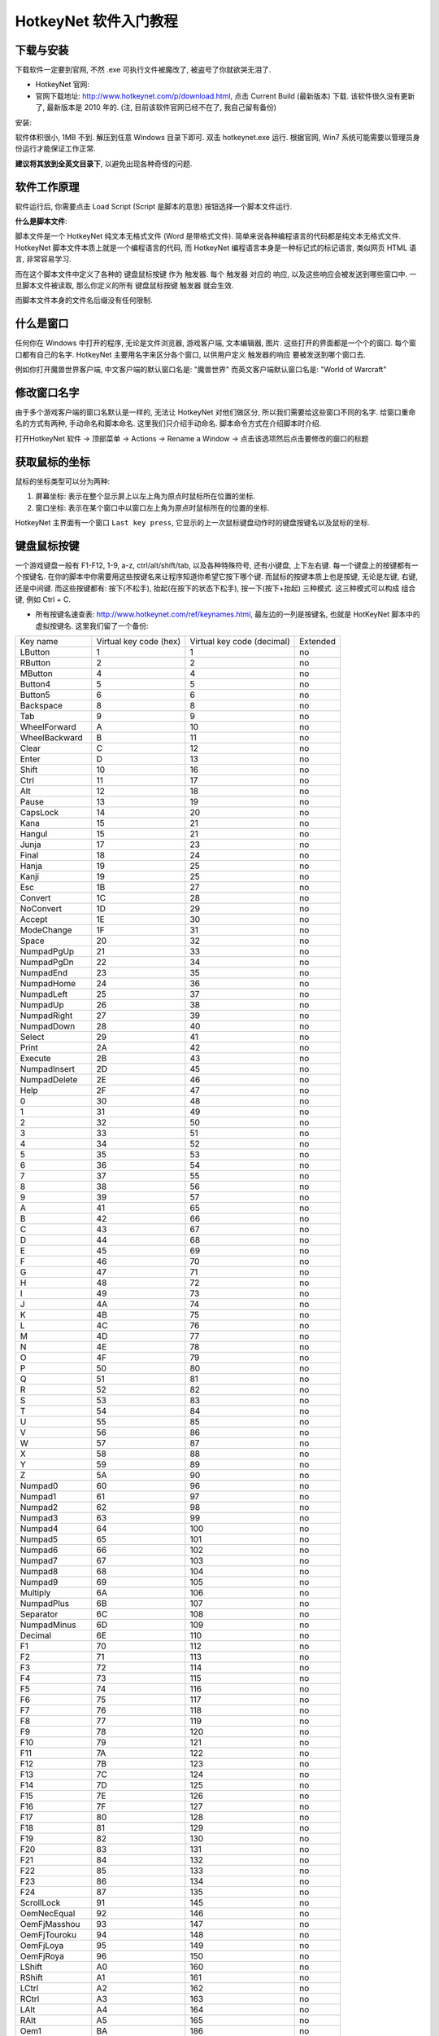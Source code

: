 .. _HotkeyNet-软件入门教程:

HotkeyNet 软件入门教程
==============================================================================


下载与安装
------------------------------------------------------------------------------
下载软件一定要到官网, 不然 .exe 可执行文件被魔改了, 被盗号了你就欲哭无泪了.

- HotkeyNet 官网:
- 官网下载地址: http://www.hotkeynet.com/p/download.html, 点击 Current Build (最新版本) 下载. 该软件很久没有更新了, 最新版本是 2010 年的. (注, 目前该软件官网已经不在了, 我自己留有备份)

安装:

软件体积很小, 1MB 不到. 解压到任意 Windows 目录下即可. 双击 hotkeynet.exe 运行. 根据官网, Win7 系统可能需要以管理员身份运行才能保证工作正常.

**建议将其放到全英文目录下**, 以避免出现各种奇怪的问题.


软件工作原理
------------------------------------------------------------------------------
软件运行后, 你需要点击 Load Script (Script 是脚本的意思) 按钮选择一个脚本文件运行.

**什么是脚本文件**:

脚本文件是一个 HotkeyNet 纯文本无格式文件 (Word 是带格式文件). 简单来说各种编程语言的代码都是纯文本无格式文件. HotkeyNet 脚本文件本质上就是一个编程语言的代码, 而 HotkeyNet 编程语言本身是一种标记式的标记语言, 类似网页 HTML 语言, 非常容易学习.

而在这个脚本文件中定义了各种的 键盘鼠标按键 作为 触发器. 每个 触发器 对应的 响应, 以及这些响应会被发送到哪些窗口中. 一旦脚本文件被读取, 那么你定义的所有 键盘鼠标按键 触发器 就会生效.

而脚本文件本身的文件名后缀没有任何限制.


什么是窗口
------------------------------------------------------------------------------
任何你在 Windows 中打开的程序, 无论是文件浏览器, 游戏客户端, 文本编辑器, 图片. 这些打开的界面都是一个个的窗口. 每个窗口都有自己的名字. HotkeyNet 主要用名字来区分各个窗口, 以供用户定义 触发器的响应 要被发送到哪个窗口去.

例如你打开魔兽世界客户端, 中文客户端的默认窗口名是: "魔兽世界" 而英文客户端默认窗口名是: "World of Warcraft"


修改窗口名字
------------------------------------------------------------------------------
由于多个游戏客户端的窗口名默认是一样的, 无法让 HotkeyNet 对他们做区分, 所以我们需要给这些窗口不同的名字. 给窗口重命名的方式有两种, 手动命名和脚本命名. 这里我们只介绍手动命名. 脚本命令方式在介绍脚本时介绍.

打开HotkeyNet 软件 -> 顶部菜单 -> Actions -> Rename a Window -> 点击该选项然后点击要修改的窗口的标题


获取鼠标的坐标
------------------------------------------------------------------------------
鼠标的坐标类型可以分为两种:

1. 屏幕坐标: 表示在整个显示屏上以左上角为原点时鼠标所在位置的坐标.
2. 窗口坐标: 表示在某个窗口中以窗口左上角为原点时鼠标所在的位置的坐标.

HotkeyNet 主界面有一个窗口 ``Last key press``, 它显示的上一次鼠标键盘动作时的键盘按键名以及鼠标的坐标.


键盘鼠标按键
------------------------------------------------------------------------------
一个游戏键盘一般有 F1-F12, 1-9, a-z, ctrl/alt/shift/tab, 以及各种特殊符号, 还有小键盘, 上下左右键. 每一个键盘上的按键都有一个按键名. 在你的脚本中你需要用这些按键名来让程序知道你希望它按下哪个键. 而鼠标的按键本质上也是按键, 无论是左键, 右键, 还是中间键. 而这些按键都有: 按下(不松手), 抬起(在按下的状态下松手), 按一下(按下+抬起) 三种模式. 这三种模式可以构成 组合键, 例如 Ctrl + C.

- 所有按键名速查表: http://www.hotkeynet.com/ref/keynames.html, 最左边的一列是按键名, 也就是 HotKeyNet 脚本中的虚拟按键名. 这里我们留了一个备份:

+------------------+------------------------+----------------------------+----------+
| Key name         | Virtual key code (hex) | Virtual key code (decimal) | Extended |
+------------------+------------------------+----------------------------+----------+
| LButton          | 1                      | 1                          | no       |
+------------------+------------------------+----------------------------+----------+
| RButton          | 2                      | 2                          | no       |
+------------------+------------------------+----------------------------+----------+
| MButton          | 4                      | 4                          | no       |
+------------------+------------------------+----------------------------+----------+
| Button4          | 5                      | 5                          | no       |
+------------------+------------------------+----------------------------+----------+
| Button5          | 6                      | 6                          | no       |
+------------------+------------------------+----------------------------+----------+
| Backspace        | 8                      | 8                          | no       |
+------------------+------------------------+----------------------------+----------+
| Tab              | 9                      | 9                          | no       |
+------------------+------------------------+----------------------------+----------+
| WheelForward     | A                      | 10                         | no       |
+------------------+------------------------+----------------------------+----------+
| WheelBackward    | B                      | 11                         | no       |
+------------------+------------------------+----------------------------+----------+
| Clear            | C                      | 12                         | no       |
+------------------+------------------------+----------------------------+----------+
| Enter            | D                      | 13                         | no       |
+------------------+------------------------+----------------------------+----------+
| Shift            | 10                     | 16                         | no       |
+------------------+------------------------+----------------------------+----------+
| Ctrl             | 11                     | 17                         | no       |
+------------------+------------------------+----------------------------+----------+
| Alt              | 12                     | 18                         | no       |
+------------------+------------------------+----------------------------+----------+
| Pause            | 13                     | 19                         | no       |
+------------------+------------------------+----------------------------+----------+
| CapsLock         | 14                     | 20                         | no       |
+------------------+------------------------+----------------------------+----------+
| Kana             | 15                     | 21                         | no       |
+------------------+------------------------+----------------------------+----------+
| Hangul           | 15                     | 21                         | no       |
+------------------+------------------------+----------------------------+----------+
| Junja            | 17                     | 23                         | no       |
+------------------+------------------------+----------------------------+----------+
| Final            | 18                     | 24                         | no       |
+------------------+------------------------+----------------------------+----------+
| Hanja            | 19                     | 25                         | no       |
+------------------+------------------------+----------------------------+----------+
| Kanji            | 19                     | 25                         | no       |
+------------------+------------------------+----------------------------+----------+
| Esc              | 1B                     | 27                         | no       |
+------------------+------------------------+----------------------------+----------+
| Convert          | 1C                     | 28                         | no       |
+------------------+------------------------+----------------------------+----------+
| NoConvert        | 1D                     | 29                         | no       |
+------------------+------------------------+----------------------------+----------+
| Accept           | 1E                     | 30                         | no       |
+------------------+------------------------+----------------------------+----------+
| ModeChange       | 1F                     | 31                         | no       |
+------------------+------------------------+----------------------------+----------+
| Space            | 20                     | 32                         | no       |
+------------------+------------------------+----------------------------+----------+
| NumpadPgUp       | 21                     | 33                         | no       |
+------------------+------------------------+----------------------------+----------+
| NumpadPgDn       | 22                     | 34                         | no       |
+------------------+------------------------+----------------------------+----------+
| NumpadEnd        | 23                     | 35                         | no       |
+------------------+------------------------+----------------------------+----------+
| NumpadHome       | 24                     | 36                         | no       |
+------------------+------------------------+----------------------------+----------+
| NumpadLeft       | 25                     | 37                         | no       |
+------------------+------------------------+----------------------------+----------+
| NumpadUp         | 26                     | 38                         | no       |
+------------------+------------------------+----------------------------+----------+
| NumpadRight      | 27                     | 39                         | no       |
+------------------+------------------------+----------------------------+----------+
| NumpadDown       | 28                     | 40                         | no       |
+------------------+------------------------+----------------------------+----------+
| Select           | 29                     | 41                         | no       |
+------------------+------------------------+----------------------------+----------+
| Print            | 2A                     | 42                         | no       |
+------------------+------------------------+----------------------------+----------+
| Execute          | 2B                     | 43                         | no       |
+------------------+------------------------+----------------------------+----------+
| NumpadInsert     | 2D                     | 45                         | no       |
+------------------+------------------------+----------------------------+----------+
| NumpadDelete     | 2E                     | 46                         | no       |
+------------------+------------------------+----------------------------+----------+
| Help             | 2F                     | 47                         | no       |
+------------------+------------------------+----------------------------+----------+
| 0                | 30                     | 48                         | no       |
+------------------+------------------------+----------------------------+----------+
| 1                | 31                     | 49                         | no       |
+------------------+------------------------+----------------------------+----------+
| 2                | 32                     | 50                         | no       |
+------------------+------------------------+----------------------------+----------+
| 3                | 33                     | 51                         | no       |
+------------------+------------------------+----------------------------+----------+
| 4                | 34                     | 52                         | no       |
+------------------+------------------------+----------------------------+----------+
| 5                | 35                     | 53                         | no       |
+------------------+------------------------+----------------------------+----------+
| 6                | 36                     | 54                         | no       |
+------------------+------------------------+----------------------------+----------+
| 7                | 37                     | 55                         | no       |
+------------------+------------------------+----------------------------+----------+
| 8                | 38                     | 56                         | no       |
+------------------+------------------------+----------------------------+----------+
| 9                | 39                     | 57                         | no       |
+------------------+------------------------+----------------------------+----------+
| A                | 41                     | 65                         | no       |
+------------------+------------------------+----------------------------+----------+
| B                | 42                     | 66                         | no       |
+------------------+------------------------+----------------------------+----------+
| C                | 43                     | 67                         | no       |
+------------------+------------------------+----------------------------+----------+
| D                | 44                     | 68                         | no       |
+------------------+------------------------+----------------------------+----------+
| E                | 45                     | 69                         | no       |
+------------------+------------------------+----------------------------+----------+
| F                | 46                     | 70                         | no       |
+------------------+------------------------+----------------------------+----------+
| G                | 47                     | 71                         | no       |
+------------------+------------------------+----------------------------+----------+
| H                | 48                     | 72                         | no       |
+------------------+------------------------+----------------------------+----------+
| I                | 49                     | 73                         | no       |
+------------------+------------------------+----------------------------+----------+
| J                | 4A                     | 74                         | no       |
+------------------+------------------------+----------------------------+----------+
| K                | 4B                     | 75                         | no       |
+------------------+------------------------+----------------------------+----------+
| L                | 4C                     | 76                         | no       |
+------------------+------------------------+----------------------------+----------+
| M                | 4D                     | 77                         | no       |
+------------------+------------------------+----------------------------+----------+
| N                | 4E                     | 78                         | no       |
+------------------+------------------------+----------------------------+----------+
| O                | 4F                     | 79                         | no       |
+------------------+------------------------+----------------------------+----------+
| P                | 50                     | 80                         | no       |
+------------------+------------------------+----------------------------+----------+
| Q                | 51                     | 81                         | no       |
+------------------+------------------------+----------------------------+----------+
| R                | 52                     | 82                         | no       |
+------------------+------------------------+----------------------------+----------+
| S                | 53                     | 83                         | no       |
+------------------+------------------------+----------------------------+----------+
| T                | 54                     | 84                         | no       |
+------------------+------------------------+----------------------------+----------+
| U                | 55                     | 85                         | no       |
+------------------+------------------------+----------------------------+----------+
| V                | 56                     | 86                         | no       |
+------------------+------------------------+----------------------------+----------+
| W                | 57                     | 87                         | no       |
+------------------+------------------------+----------------------------+----------+
| X                | 58                     | 88                         | no       |
+------------------+------------------------+----------------------------+----------+
| Y                | 59                     | 89                         | no       |
+------------------+------------------------+----------------------------+----------+
| Z                | 5A                     | 90                         | no       |
+------------------+------------------------+----------------------------+----------+
| Numpad0          | 60                     | 96                         | no       |
+------------------+------------------------+----------------------------+----------+
| Numpad1          | 61                     | 97                         | no       |
+------------------+------------------------+----------------------------+----------+
| Numpad2          | 62                     | 98                         | no       |
+------------------+------------------------+----------------------------+----------+
| Numpad3          | 63                     | 99                         | no       |
+------------------+------------------------+----------------------------+----------+
| Numpad4          | 64                     | 100                        | no       |
+------------------+------------------------+----------------------------+----------+
| Numpad5          | 65                     | 101                        | no       |
+------------------+------------------------+----------------------------+----------+
| Numpad6          | 66                     | 102                        | no       |
+------------------+------------------------+----------------------------+----------+
| Numpad7          | 67                     | 103                        | no       |
+------------------+------------------------+----------------------------+----------+
| Numpad8          | 68                     | 104                        | no       |
+------------------+------------------------+----------------------------+----------+
| Numpad9          | 69                     | 105                        | no       |
+------------------+------------------------+----------------------------+----------+
| Multiply         | 6A                     | 106                        | no       |
+------------------+------------------------+----------------------------+----------+
| NumpadPlus       | 6B                     | 107                        | no       |
+------------------+------------------------+----------------------------+----------+
| Separator        | 6C                     | 108                        | no       |
+------------------+------------------------+----------------------------+----------+
| NumpadMinus      | 6D                     | 109                        | no       |
+------------------+------------------------+----------------------------+----------+
| Decimal          | 6E                     | 110                        | no       |
+------------------+------------------------+----------------------------+----------+
| F1               | 70                     | 112                        | no       |
+------------------+------------------------+----------------------------+----------+
| F2               | 71                     | 113                        | no       |
+------------------+------------------------+----------------------------+----------+
| F3               | 72                     | 114                        | no       |
+------------------+------------------------+----------------------------+----------+
| F4               | 73                     | 115                        | no       |
+------------------+------------------------+----------------------------+----------+
| F5               | 74                     | 116                        | no       |
+------------------+------------------------+----------------------------+----------+
| F6               | 75                     | 117                        | no       |
+------------------+------------------------+----------------------------+----------+
| F7               | 76                     | 118                        | no       |
+------------------+------------------------+----------------------------+----------+
| F8               | 77                     | 119                        | no       |
+------------------+------------------------+----------------------------+----------+
| F9               | 78                     | 120                        | no       |
+------------------+------------------------+----------------------------+----------+
| F10              | 79                     | 121                        | no       |
+------------------+------------------------+----------------------------+----------+
| F11              | 7A                     | 122                        | no       |
+------------------+------------------------+----------------------------+----------+
| F12              | 7B                     | 123                        | no       |
+------------------+------------------------+----------------------------+----------+
| F13              | 7C                     | 124                        | no       |
+------------------+------------------------+----------------------------+----------+
| F14              | 7D                     | 125                        | no       |
+------------------+------------------------+----------------------------+----------+
| F15              | 7E                     | 126                        | no       |
+------------------+------------------------+----------------------------+----------+
| F16              | 7F                     | 127                        | no       |
+------------------+------------------------+----------------------------+----------+
| F17              | 80                     | 128                        | no       |
+------------------+------------------------+----------------------------+----------+
| F18              | 81                     | 129                        | no       |
+------------------+------------------------+----------------------------+----------+
| F19              | 82                     | 130                        | no       |
+------------------+------------------------+----------------------------+----------+
| F20              | 83                     | 131                        | no       |
+------------------+------------------------+----------------------------+----------+
| F21              | 84                     | 132                        | no       |
+------------------+------------------------+----------------------------+----------+
| F22              | 85                     | 133                        | no       |
+------------------+------------------------+----------------------------+----------+
| F23              | 86                     | 134                        | no       |
+------------------+------------------------+----------------------------+----------+
| F24              | 87                     | 135                        | no       |
+------------------+------------------------+----------------------------+----------+
| ScrollLock       | 91                     | 145                        | no       |
+------------------+------------------------+----------------------------+----------+
| OemNecEqual      | 92                     | 146                        | no       |
+------------------+------------------------+----------------------------+----------+
| OemFjMasshou     | 93                     | 147                        | no       |
+------------------+------------------------+----------------------------+----------+
| OemFjTouroku     | 94                     | 148                        | no       |
+------------------+------------------------+----------------------------+----------+
| OemFjLoya        | 95                     | 149                        | no       |
+------------------+------------------------+----------------------------+----------+
| OemFjRoya        | 96                     | 150                        | no       |
+------------------+------------------------+----------------------------+----------+
| LShift           | A0                     | 160                        | no       |
+------------------+------------------------+----------------------------+----------+
| RShift           | A1                     | 161                        | no       |
+------------------+------------------------+----------------------------+----------+
| LCtrl            | A2                     | 162                        | no       |
+------------------+------------------------+----------------------------+----------+
| RCtrl            | A3                     | 163                        | no       |
+------------------+------------------------+----------------------------+----------+
| LAlt             | A4                     | 164                        | no       |
+------------------+------------------------+----------------------------+----------+
| RAlt             | A5                     | 165                        | no       |
+------------------+------------------------+----------------------------+----------+
| Oem1             | BA                     | 186                        | no       |
+------------------+------------------------+----------------------------+----------+
| Plus             | BB                     | 187                        | no       |
+------------------+------------------------+----------------------------+----------+
| Comma            | BC                     | 188                        | no       |
+------------------+------------------------+----------------------------+----------+
| Minus            | BD                     | 189                        | no       |
+------------------+------------------------+----------------------------+----------+
| Period           | BE                     | 190                        | no       |
+------------------+------------------------+----------------------------+----------+
| Oem2             | BF                     | 191                        | no       |
+------------------+------------------------+----------------------------+----------+
| Oem3             | C0                     | 192                        | no       |
+------------------+------------------------+----------------------------+----------+
| Oem4             | DB                     | 219                        | no       |
+------------------+------------------------+----------------------------+----------+
| Oem5             | DC                     | 220                        | no       |
+------------------+------------------------+----------------------------+----------+
| Oem6             | DD                     | 221                        | no       |
+------------------+------------------------+----------------------------+----------+
| Oem7             | DE                     | 222                        | no       |
+------------------+------------------------+----------------------------+----------+
| Oem8             | DF                     | 223                        | no       |
+------------------+------------------------+----------------------------+----------+
| OemAx            | E1                     | 225                        | no       |
+------------------+------------------------+----------------------------+----------+
| Oem102           | E2                     | 226                        | no       |
+------------------+------------------------+----------------------------+----------+
| IcoHelp          | E3                     | 227                        | no       |
+------------------+------------------------+----------------------------+----------+
| Ico00            | E4                     | 228                        | no       |
+------------------+------------------------+----------------------------+----------+
| ProcessKey       | E5                     | 229                        | no       |
+------------------+------------------------+----------------------------+----------+
| IcoClear         | E6                     | 230                        | no       |
+------------------+------------------------+----------------------------+----------+
| Packet           | E7                     | 231                        | no       |
+------------------+------------------------+----------------------------+----------+
| OemReset         | E9                     | 233                        | no       |
+------------------+------------------------+----------------------------+----------+
| OemJump          | EA                     | 234                        | no       |
+------------------+------------------------+----------------------------+----------+
| OemPa1           | EB                     | 235                        | no       |
+------------------+------------------------+----------------------------+----------+
| OemPa2           | EC                     | 236                        | no       |
+------------------+------------------------+----------------------------+----------+
| OemPa3           | ED                     | 237                        | no       |
+------------------+------------------------+----------------------------+----------+
| OemWsCtrl        | EE                     | 238                        | no       |
+------------------+------------------------+----------------------------+----------+
| OemCuSel         | EF                     | 239                        | no       |
+------------------+------------------------+----------------------------+----------+
| OemAttn          | F0                     | 240                        | no       |
+------------------+------------------------+----------------------------+----------+
| OemFinish        | F1                     | 241                        | no       |
+------------------+------------------------+----------------------------+----------+
| OemCopy          | F2                     | 242                        | no       |
+------------------+------------------------+----------------------------+----------+
| OemAuto          | F3                     | 243                        | no       |
+------------------+------------------------+----------------------------+----------+
| OemEnlw          | F4                     | 244                        | no       |
+------------------+------------------------+----------------------------+----------+
| OemBackTab       | F5                     | 245                        | no       |
+------------------+------------------------+----------------------------+----------+
| Attn             | F6                     | 246                        | no       |
+------------------+------------------------+----------------------------+----------+
| CrSel            | F7                     | 247                        | no       |
+------------------+------------------------+----------------------------+----------+
| ExSel            | F8                     | 248                        | no       |
+------------------+------------------------+----------------------------+----------+
| EREOF            | F9                     | 249                        | no       |
+------------------+------------------------+----------------------------+----------+
| Play             | FA                     | 250                        | no       |
+------------------+------------------------+----------------------------+----------+
| Zoom             | FB                     | 251                        | no       |
+------------------+------------------------+----------------------------+----------+
| NoName           | FC                     | 252                        | no       |
+------------------+------------------------+----------------------------+----------+
| Pa1              | FD                     | 253                        | no       |
+------------------+------------------------+----------------------------+----------+
| OemClear         | FE                     | 254                        | no       |
+------------------+------------------------+----------------------------+----------+
| Cancel           | 3                      | 3                          | yes      |
+------------------+------------------------+----------------------------+----------+
| NumpadEnter      | D                      | 13                         | yes      |
+------------------+------------------------+----------------------------+----------+
| PgUp             | 21                     | 33                         | yes      |
+------------------+------------------------+----------------------------+----------+
| PgDn             | 22                     | 34                         | yes      |
+------------------+------------------------+----------------------------+----------+
| End              | 23                     | 35                         | yes      |
+------------------+------------------------+----------------------------+----------+
| Home             | 24                     | 36                         | yes      |
+------------------+------------------------+----------------------------+----------+
| Left             | 25                     | 37                         | yes      |
+------------------+------------------------+----------------------------+----------+
| Up               | 26                     | 38                         | yes      |
+------------------+------------------------+----------------------------+----------+
| Right            | 27                     | 39                         | yes      |
+------------------+------------------------+----------------------------+----------+
| Down             | 28                     | 40                         | yes      |
+------------------+------------------------+----------------------------+----------+
| PrintScreen      | 2C                     | 44                         | yes      |
+------------------+------------------------+----------------------------+----------+
| Insert           | 2D                     | 45                         | yes      |
+------------------+------------------------+----------------------------+----------+
| Delete           | 2E                     | 46                         | yes      |
+------------------+------------------------+----------------------------+----------+
| LWin             | 5B                     | 91                         | yes      |
+------------------+------------------------+----------------------------+----------+
| RWin             | 5C                     | 92                         | yes      |
+------------------+------------------------+----------------------------+----------+
| Apps             | 5D                     | 93                         | yes      |
+------------------+------------------------+----------------------------+----------+
| Sleep            | 5F                     | 95                         | yes      |
+------------------+------------------------+----------------------------+----------+
| Divide           | 6F                     | 111                        | yes      |
+------------------+------------------------+----------------------------+----------+
| NumLock          | 90                     | 144                        | yes      |
+------------------+------------------------+----------------------------+----------+
| RShift           | A1                     | 161                        | yes      |
+------------------+------------------------+----------------------------+----------+
| RCtrl            | A3                     | 163                        | yes      |
+------------------+------------------------+----------------------------+----------+
| RAlt             | A5                     | 165                        | yes      |
+------------------+------------------------+----------------------------+----------+
| BrowserBack      | A6                     | 166                        | yes      |
+------------------+------------------------+----------------------------+----------+
| BrowserForward   | A7                     | 167                        | yes      |
+------------------+------------------------+----------------------------+----------+
| BrowserRefresh   | A8                     | 168                        | yes      |
+------------------+------------------------+----------------------------+----------+
| BrowserStop      | A9                     | 169                        | yes      |
+------------------+------------------------+----------------------------+----------+
| BrowserSearch    | AA                     | 170                        | yes      |
+------------------+------------------------+----------------------------+----------+
| BrowserFavorites | AB                     | 171                        | yes      |
+------------------+------------------------+----------------------------+----------+
| BrowserHome      | AC                     | 172                        | yes      |
+------------------+------------------------+----------------------------+----------+
| Mute             | AD                     | 173                        | yes      |
+------------------+------------------------+----------------------------+----------+
| VolumeDown       | AE                     | 174                        | yes      |
+------------------+------------------------+----------------------------+----------+
| VolumeUp         | AF                     | 175                        | yes      |
+------------------+------------------------+----------------------------+----------+
| MediaNextTrack   | B0                     | 176                        | yes      |
+------------------+------------------------+----------------------------+----------+
| MediaPrevTrack   | B1                     | 177                        | yes      |
+------------------+------------------------+----------------------------+----------+
| MediaStop        | B2                     | 178                        | yes      |
+------------------+------------------------+----------------------------+----------+
| MediaPlayPause   | B3                     | 179                        | yes      |
+------------------+------------------------+----------------------------+----------+
| Mail             | B4                     | 180                        | yes      |
+------------------+------------------------+----------------------------+----------+
| MediaSelect      | B5                     | 181                        | yes      |
+------------------+------------------------+----------------------------+----------+
| LaunchApp1       | B6                     | 182                        | yes      |
+------------------+------------------------+----------------------------+----------+
| LaunchApp2       | B7                     | 183                        | yes      |
+------------------+------------------------+----------------------------+----------+

- 特殊符号按键表: https://www.cnblogs.com/del/archive/2007/12/07/987364.html, 有些特殊符号的键的名字无法从上表中直观的查出. 不过你可以使用链接中的虚拟按键码表格查到虚拟按键吗, 然后通过查找 Virtual key code (decimal) 找到对应的按键名. 这里我们留了一个备份.

+------------------------+--------+--------------+
| 虚拟键码               | 对应值 | 对应键       |
+------------------------+--------+--------------+
| VK_LBUTTON             | 1      | 鼠标左键     |
+------------------------+--------+--------------+
| VK_RBUTTON             | 2      | 鼠标右键     |
+------------------------+--------+--------------+
| VK_CANCEL              | 3      | Cancel       |
+------------------------+--------+--------------+
| VK_MBUTTON             | 4      | 鼠标中键     |
+------------------------+--------+--------------+
| VK_XBUTTON1            | 5      |              |
+------------------------+--------+--------------+
| VK_XBUTTON2            | 6      |              |
+------------------------+--------+--------------+
| VK_BACK                | 8      | Backspace    |
+------------------------+--------+--------------+
| VK_TAB                 | 9      | Tab          |
+------------------------+--------+--------------+
| VK_CLEAR               | 12     | Clear        |
+------------------------+--------+--------------+
| VK_RETURN              | 13     | Enter        |
+------------------------+--------+--------------+
| VK_SHIFT               | 16     | Shift        |
+------------------------+--------+--------------+
| VK_CONTROL             | 17     | Ctrl         |
+------------------------+--------+--------------+
| VK_MENU                | 18     | Alt          |
+------------------------+--------+--------------+
| VK_PAUSE               | 19     | Pause        |
+------------------------+--------+--------------+
| VK_CAPITAL             | 20     | Caps Lock    |
+------------------------+--------+--------------+
| VK_KANA                | 21     |              |
+------------------------+--------+--------------+
| VK_HANGUL              | 21     |              |
+------------------------+--------+--------------+
| VK_JUNJA               | 23     |              |
+------------------------+--------+--------------+
| VK_FINAL               | 24     |              |
+------------------------+--------+--------------+
| VK_HANJA               | 25     |              |
+------------------------+--------+--------------+
| VK_KANJI               | 25*    |              |
+------------------------+--------+--------------+
| VK_ESCAPE              | 27     | Esc          |
+------------------------+--------+--------------+
| VK_CONVERT             | 28     |              |
+------------------------+--------+--------------+
| VK_NONCONVERT          | 29     |              |
+------------------------+--------+--------------+
| VK_ACCEPT              | 30     |              |
+------------------------+--------+--------------+
| VK_MODECHANGE          | 31     |              |
+------------------------+--------+--------------+
| VK_SPACE               | 32     | Space        |
+------------------------+--------+--------------+
| VK_PRIOR               | 33     | Page Up      |
+------------------------+--------+--------------+
| VK_NEXT                | 34     | Page Down    |
+------------------------+--------+--------------+
| VK_END                 | 35     | End          |
+------------------------+--------+--------------+
| VK_HOME                | 36     | Home         |
+------------------------+--------+--------------+
| VK_LEFT                | 37     | Left Arrow   |
+------------------------+--------+--------------+
| VK_UP                  | 38     | Up Arrow     |
+------------------------+--------+--------------+
| VK_RIGHT               | 39     | Right Arrow  |
+------------------------+--------+--------------+
| VK_DOWN                | 40     | Down Arrow   |
+------------------------+--------+--------------+
| VK_SELECT              | 41     | Select       |
+------------------------+--------+--------------+
| VK_PRINT               | 42     | Print        |
+------------------------+--------+--------------+
| VK_EXECUTE             | 43     | Execute      |
+------------------------+--------+--------------+
| VK_SNAPSHOT            | 44     | Snapshot     |
+------------------------+--------+--------------+
| VK_INSERT              | 45     | Insert       |
+------------------------+--------+--------------+
| VK_DELETE              | 46     | Delete       |
+------------------------+--------+--------------+
| VK_HELP                | 47     | Help         |
+------------------------+--------+--------------+
|                        | 48     | 0            |
+------------------------+--------+--------------+
|                        | 49     | 1            |
+------------------------+--------+--------------+
|                        | 50     | 2            |
+------------------------+--------+--------------+
|                        | 51     | 3            |
+------------------------+--------+--------------+
|                        | 52     | 4            |
+------------------------+--------+--------------+
|                        | 53     | 5            |
+------------------------+--------+--------------+
|                        | 54     | 6            |
+------------------------+--------+--------------+
|                        | 55     | 7            |
+------------------------+--------+--------------+
|                        | 56     | 8            |
+------------------------+--------+--------------+
|                        | 57     | 9            |
+------------------------+--------+--------------+
|                        | 65     | A            |
+------------------------+--------+--------------+
|                        | 66     | B            |
+------------------------+--------+--------------+
|                        | 67     | C            |
+------------------------+--------+--------------+
|                        | 68     | D            |
+------------------------+--------+--------------+
|                        | 69     | E            |
+------------------------+--------+--------------+
|                        | 70     | F            |
+------------------------+--------+--------------+
|                        | 71     | G            |
+------------------------+--------+--------------+
|                        | 72     | H            |
+------------------------+--------+--------------+
|                        | 73     | I            |
+------------------------+--------+--------------+
|                        | 74     | J            |
+------------------------+--------+--------------+
|                        | 75     | K            |
+------------------------+--------+--------------+
|                        | 76     | L            |
+------------------------+--------+--------------+
|                        | 77     | M            |
+------------------------+--------+--------------+
|                        | 78     | N            |
+------------------------+--------+--------------+
|                        | 79     | O            |
+------------------------+--------+--------------+
|                        | 80     | P            |
+------------------------+--------+--------------+
|                        | 81     | Q            |
+------------------------+--------+--------------+
|                        | 82     | R            |
+------------------------+--------+--------------+
|                        | 83     | S            |
+------------------------+--------+--------------+
|                        | 84     | T            |
+------------------------+--------+--------------+
|                        | 85     | U            |
+------------------------+--------+--------------+
|                        | 86     | V            |
+------------------------+--------+--------------+
|                        | 87     | W            |
+------------------------+--------+--------------+
|                        | 88     | X            |
+------------------------+--------+--------------+
|                        | 89     | Y            |
+------------------------+--------+--------------+
|                        | 90     | Z            |
+------------------------+--------+--------------+
| VK_LWIN                | 91     |              |
+------------------------+--------+--------------+
| VK_RWIN                | 92     |              |
+------------------------+--------+--------------+
| VK_APPS                | 93     |              |
+------------------------+--------+--------------+
| VK_SLEEP               | 95     |              |
+------------------------+--------+--------------+
| VK_NUMPAD0             | 96     | 小键盘 0     |
+------------------------+--------+--------------+
| VK_NUMPAD1             | 97     | 小键盘 1     |
+------------------------+--------+--------------+
| VK_NUMPAD2             | 98     | 小键盘 2     |
+------------------------+--------+--------------+
| VK_NUMPAD3             | 99     | 小键盘 3     |
+------------------------+--------+--------------+
| VK_NUMPAD4             | 100    | 小键盘 4     |
+------------------------+--------+--------------+
| VK_NUMPAD5             | 101    | 小键盘 5     |
+------------------------+--------+--------------+
| VK_NUMPAD6             | 102    | 小键盘 6     |
+------------------------+--------+--------------+
| VK_NUMPAD7             | 103    | 小键盘 7     |
+------------------------+--------+--------------+
| VK_NUMPAD8             | 104    | 小键盘 8     |
+------------------------+--------+--------------+
| VK_NUMPAD9             | 105    | 小键盘 9     |
+------------------------+--------+--------------+
| VK_MULTIPLY            | 106    | 小键盘 *     |
+------------------------+--------+--------------+
| VK_ADD                 | 107    | 小键盘 +     |
+------------------------+--------+--------------+
| VK_SEPARATOR           | 108    | 小键盘 Enter |
+------------------------+--------+--------------+
| VK_SUBTRACT            | 109    | 小键盘 -     |
+------------------------+--------+--------------+
| VK_DECIMAL             | 110    | 小键盘 .     |
+------------------------+--------+--------------+
| VK_DIVIDE              | 111    | 小键盘 /     |
+------------------------+--------+--------------+
| VK_F1                  | 112    | F1           |
+------------------------+--------+--------------+
| VK_F2                  | 113    | F2           |
+------------------------+--------+--------------+
| VK_F3                  | 114    | F3           |
+------------------------+--------+--------------+
| VK_F4                  | 115    | F4           |
+------------------------+--------+--------------+
| VK_F5                  | 116    | F5           |
+------------------------+--------+--------------+
| VK_F6                  | 117    | F6           |
+------------------------+--------+--------------+
| VK_F7                  | 118    | F7           |
+------------------------+--------+--------------+
| VK_F8                  | 119    | F8           |
+------------------------+--------+--------------+
| VK_F9                  | 120    | F9           |
+------------------------+--------+--------------+
| VK_F10                 | 121    | F10          |
+------------------------+--------+--------------+
| VK_F11                 | 122    | F11          |
+------------------------+--------+--------------+
| VK_F12                 | 123    | F12          |
+------------------------+--------+--------------+
| VK_F13                 | 124    |              |
+------------------------+--------+--------------+
| VK_F14                 | 125    |              |
+------------------------+--------+--------------+
| VK_F15                 | 126    |              |
+------------------------+--------+--------------+
| VK_F16                 | 127    |              |
+------------------------+--------+--------------+
| VK_F17                 | 128    |              |
+------------------------+--------+--------------+
| VK_F18                 | 129    |              |
+------------------------+--------+--------------+
| VK_F19                 | 130    |              |
+------------------------+--------+--------------+
| VK_F20                 | 131    |              |
+------------------------+--------+--------------+
| VK_F21                 | 132    |              |
+------------------------+--------+--------------+
| VK_F22                 | 133    |              |
+------------------------+--------+--------------+
| VK_F23                 | 134    |              |
+------------------------+--------+--------------+
| VK_F24                 | 135    |              |
+------------------------+--------+--------------+
| VK_NUMLOCK             | 144    | Num Lock     |
+------------------------+--------+--------------+
| VK_SCROLL              | 145    | Scroll       |
+------------------------+--------+--------------+
| VK_LSHIFT              | 160    |              |
+------------------------+--------+--------------+
| VK_RSHIFT              | 161    |              |
+------------------------+--------+--------------+
| VK_LCONTROL            | 162    |              |
+------------------------+--------+--------------+
| VK_RCONTROL            | 163    |              |
+------------------------+--------+--------------+
| VK_LMENU               | 164    |              |
+------------------------+--------+--------------+
| VK_RMENU               | 165    |              |
+------------------------+--------+--------------+
| VK_BROWSER_BACK        | 166    |              |
+------------------------+--------+--------------+
| VK_BROWSER_FORWARD     | 167    |              |
+------------------------+--------+--------------+
| VK_BROWSER_REFRESH     | 168    |              |
+------------------------+--------+--------------+
| VK_BROWSER_STOP        | 169    |              |
+------------------------+--------+--------------+
| VK_BROWSER_SEARCH      | 170    |              |
+------------------------+--------+--------------+
| VK_BROWSER_FAVORITES   | 171    |              |
+------------------------+--------+--------------+
| VK_BROWSER_HOME        | 172    |              |
+------------------------+--------+--------------+
| VK_VOLUME_MUTE         | 173    | VolumeMute   |
+------------------------+--------+--------------+
| VK_VOLUME_DOWN         | 174    | VolumeDown   |
+------------------------+--------+--------------+
| VK_VOLUME_UP           | 175    | VolumeUp     |
+------------------------+--------+--------------+
| VK_MEDIA_NEXT_TRACK    | 176    |              |
+------------------------+--------+--------------+
| VK_MEDIA_PREV_TRACK    | 177    |              |
+------------------------+--------+--------------+
| VK_MEDIA_STOP          | 178    |              |
+------------------------+--------+--------------+
| VK_MEDIA_PLAY_PAUSE    | 179    |              |
+------------------------+--------+--------------+
| VK_LAUNCH_MAIL         | 180    |              |
+------------------------+--------+--------------+
| VK_LAUNCH_MEDIA_SELECT | 181    |              |
+------------------------+--------+--------------+
| VK_LAUNCH_APP1         | 182    |              |
+------------------------+--------+--------------+
| VK_LAUNCH_APP2         | 183    |              |
+------------------------+--------+--------------+
| VK_OEM_1               | 186    | ; :          |
+------------------------+--------+--------------+
| VK_OEM_PLUS            | 187    | #ERROR!      |
+------------------------+--------+--------------+
| VK_OEM_COMMA           | 188    |              |
+------------------------+--------+--------------+
| VK_OEM_MINUS           | 189    | - _          |
+------------------------+--------+--------------+
| VK_OEM_PERIOD          | 190    |              |
+------------------------+--------+--------------+
| VK_OEM_2               | 191    | / ?          |
+------------------------+--------+--------------+
| VK_OEM_3               | 192    | ` ~          |
+------------------------+--------+--------------+
| VK_OEM_4               | 219    | [ {          |
+------------------------+--------+--------------+
| VK_OEM_5               | 220    | \ |          |
+------------------------+--------+--------------+
| VK_OEM_6               | 221    | ] }          |
+------------------------+--------+--------------+
| VK_OEM_7               | 222    |  "           |
+------------------------+--------+--------------+
| VK_OEM_8               | 223    |              |
+------------------------+--------+--------------+
| VK_OEM_102             | 226    |              |
+------------------------+--------+--------------+
| VK_PACKET              | 231    |              |
+------------------------+--------+--------------+
| VK_PROCESSKEY          | 229    |              |
+------------------------+--------+--------------+
| VK_ATTN                | 246    |              |
+------------------------+--------+--------------+
| VK_CRSEL               | 247    |              |
+------------------------+--------+--------------+
| VK_EXSEL               | 248    |              |
+------------------------+--------+--------------+
| VK_EREOF               | 249    |              |
+------------------------+--------+--------------+
| VK_PLAY                | 250    |              |
+------------------------+--------+--------------+
| VK_ZOOM                | 251    |              |
+------------------------+--------+--------------+
| VK_NONAME              | 252    |              |
+------------------------+--------+--------------+
| VK_PA1                 | 253    |              |
+------------------------+--------+--------------+
| VK_OEM_CLEAR           | 254    |              |
+------------------------+--------+--------------+

我们把常用的几个列出来了:

- ``` ~``: Oem3
- ``[ {``: Oem4
- ``] }``: Oem6
- ``\ |``: Oem5
- ``; :``: Oem1
- ``' "``: Oem7
- ``, <``: Comma
- ``. >``: Period
- ``/ ?``: 不清楚

到此我们就基本了解了 HotkeyNet 是如何工作的了. 本章的按键名表在你写脚本的时候会经常用到, 要记得经常回来查询.


HotkeyNet 菜单选项卡翻译
------------------------------------------------------------------------------
- File: 文件
    - Load Script: 读取脚本
    - Exit: 退出
- Options: 选项
    - Settings: 设置 (基本没用)
    - Connection Settings: 网络连接设置
    - Send Mode Settings: 发送模式设置
- Actions: 动作 (重点)
    - Turn off hotkeys: 禁用所有快捷键
    - **Rename a Window**: 重命名某个窗口的名字, 点击该选项然后点击要修改的窗口的标题
    - Hide this window: 关闭
    - Open command line: 打开命令行 (用敲命令的方式触发, 而不是鼠标键盘的方式)
    - Unload script: 让已经读取的脚本失效
    - Start dragging panels:
